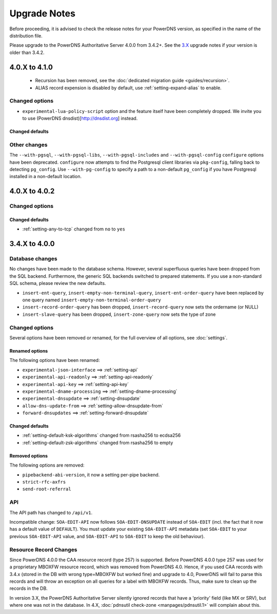 Upgrade Notes
=============

Before proceeding, it is advised to check the release notes for your
PowerDNS version, as specified in the name of the distribution file.

Please upgrade to the PowerDNS Authoritative Server 4.0.0 from 3.4.2+.
See the `3.X <https://doc.powerdns.com/3/authoritative/upgrading/>`__
upgrade notes if your version is older than 3.4.2.

4.0.X to 4.1.0
--------------

 - Recursion has been removed, see the :doc:`dedicated migration guide <guides/recursion>`.
 - ALIAS record expension is disabled by default, use :ref:`setting-expand-alias` to enable.

Changed options
^^^^^^^^^^^^^^^

-  ``experimental-lua-policy-script`` option and the feature itself have
   been completely dropped. We invite you to use (PowerDNS
   dnsdist)[http://dnsdist.org] instead.

Changed defaults
~~~~~~~~~~~~~~~~

Other changes
^^^^^^^^^^^^^

The ``--with-pgsql``, ``--with-pgsql-libs``, ``--with-pgsql-includes``
and ``--with-pgsql-config`` ``configure`` options have been deprecated.
``configure`` now attempts to find the Postgresql client libraries via
``pkg-config``, falling back to detecting ``pg_config``. Use
``--with-pg-config`` to specify a path to a non-default ``pg_config`` if
you have Postgresql installed in a non-default location.

4.0.X to 4.0.2
--------------

Changed options
^^^^^^^^^^^^^^^

Changed defaults
~~~~~~~~~~~~~~~~

-  :ref:`setting-any-to-tcp` changed from ``no`` to ``yes``

3.4.X to 4.0.0
--------------

Database changes
^^^^^^^^^^^^^^^^

No changes have been made to the database schema. However, several
superfluous queries have been dropped from the SQL backend. Furthermore,
the generic SQL backends switched to prepared statements. If you use a
non-standard SQL schema, please review the new defaults.

-  ``insert-ent-query``, ``insert-empty-non-terminal-query``,
   ``insert-ent-order-query`` have been replaced by one query named
   ``insert-empty-non-terminal-order-query``
-  ``insert-record-order-query`` has been dropped,
   ``insert-record-query`` now sets the ordername (or NULL)
-  ``insert-slave-query`` has been dropped, ``insert-zone-query`` now
   sets the type of zone

Changed options
^^^^^^^^^^^^^^^

Several options have been removed or renamed, for the full overview of
all options, see :doc:`settings`.

Renamed options
~~~~~~~~~~~~~~~

The following options have been renamed:

-  ``experimental-json-interface`` ==> :ref:`setting-api`
-  ``experimental-api-readonly`` ==> :ref:`setting-api-readonly`
-  ``experimental-api-key`` ==> :ref:`setting-api-key`
-  ``experimental-dname-processing`` ==> :ref:`setting-dname-processing`
-  ``experimental-dnsupdate`` ==> :ref:`setting-dnsupdate`
-  ``allow-dns-update-from`` ==> :ref:`setting-allow-dnsupdate-from`
-  ``forward-dnsupdates`` ==> :ref:`setting-forward-dnsupdate`

Changed defaults
~~~~~~~~~~~~~~~~

-  :ref:`setting-default-ksk-algorithms`
   changed from rsasha256 to ecdsa256
-  :ref:`setting-default-zsk-algorithms`
   changed from rsasha256 to empty

Removed options
~~~~~~~~~~~~~~~

The following options are removed:

-  ``pipebackend-abi-version``, it now a setting per-pipe backend.
-  ``strict-rfc-axfrs``
-  ``send-root-referral``

API
^^^

The API path has changed to ``/api/v1``.

Incompatible change: ``SOA-EDIT-API`` now follows ``SOA-EDIT-DNSUPDATE``
instead of ``SOA-EDIT`` (incl. the fact that it now has a default value
of ``DEFAULT``). You must update your existing ``SOA-EDIT-API`` metadata
(set ``SOA-EDIT`` to your previous ``SOA-EDIT-API`` value, and
``SOA-EDIT-API`` to ``SOA-EDIT`` to keep the old behaviour).

Resource Record Changes
^^^^^^^^^^^^^^^^^^^^^^^

Since PowerDNS 4.0.0 the CAA resource record (type 257) is supported.
Before PowerDNS 4.0.0 type 257 was used for a proprietary MBOXFW
resource record, which was removed from PowerDNS 4.0. Hence, if you used
CAA records with 3.4.x (stored in the DB with wrong type=MBOXFW but
worked fine) and upgrade to 4.0, PowerDNS will fail to parse this
records and will throw an exception on all queries for a label with
MBOXFW records. Thus, make sure to clean up the records in the DB.

In version 3.X, the PowerDNS Authoritative Server silently ignored records that
have a 'priority' field (like MX or SRV), but where one was not in the database.
In 4.X, :doc:`pdnsutil check-zone <manpages/pdnsutil.1>` will complain about this.
